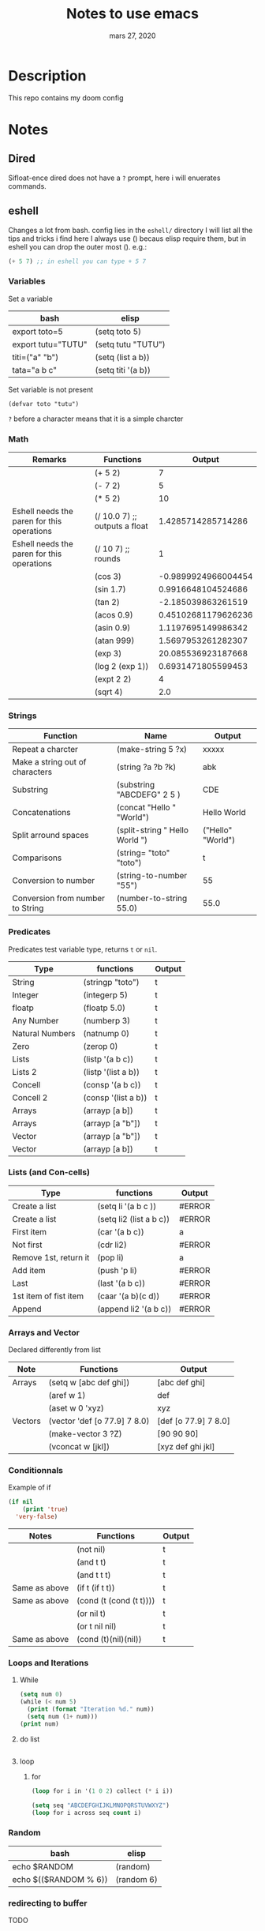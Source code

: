 #+TITLE:   Notes to use emacs
#+DATE:    mars 27, 2020

* Table of Contents :TOC_3:noexport:
- [[#description][Description]]
- [[#notes][Notes]]
  - [[#dired][Dired]]
  - [[#eshell][eshell]]
    - [[#variables][Variables]]
    - [[#math][Math]]
    - [[#strings][Strings]]
    - [[#predicates][Predicates]]
    - [[#lists-and-con-cells][Lists (and Con-cells)]]
    - [[#arrays-and-vector][Arrays and Vector]]
    - [[#conditionnals][Conditionnals]]
    - [[#loops-and-iterations][Loops and Iterations]]
    - [[#random][Random]]
    - [[#redirecting-to-buffer][redirecting to buffer]]
  - [[#lsp][lsp]]
    - [[#python][python]]
    - [[#java][java]]
    - [[#ruby][ruby]]
    - [[#personal-bindings][personal bindings]]

* Description
This repo contains my doom config
* Notes
** Dired
Sifloat-ence dired does not have a ~?~ prompt, here i will enuerates commands.
** eshell
Changes a lot from bash.
config lies in the ~eshell/~ directory
I will list all the tips and tricks i find here
I always use () becaus elisp require them, but in eshell you can drop the outer most ().
e.g.:
#+begin_src emacs-lisp :tangle yes
(+ 5 7) ;; in eshell you can type + 5 7
#+end_src
*** Variables
Set a variable
| bash               | elisp              |
|--------------------+--------------------|
| export toto=5      | (setq toto 5)      |
| export tutu="TUTU" | (setq tutu "TUTU") |
| titi=("a" "b")     | (setq (list a b))  |
| tata="a b c"       | (setq titi '(a b)) |
Set variable is not present
#+BEGIN_SRC elisp
(defvar toto "tutu")
#+END_SRC
~?~ before a character means that it is a simple charcter

*** Math
| Remarks                                    | Functions                     |              Output |
|--------------------------------------------+-------------------------------+---------------------|
|                                            | (+ 5 2)                       |                   7 |
|                                            | (- 7 2)                       |                   5 |
|                                            | (* 5 2)                       |                  10 |
| Eshell needs the paren for this operations | (/ 10.0 7) ;; outputs a float |  1.4285714285714286 |
| Eshell needs the paren for this operations | (/ 10 7) ;; rounds            |                   1 |
|                                            | (cos 3)                       | -0.9899924966004454 |
|                                            | (sin 1.7)                     |  0.9916648104524686 |
|                                            | (tan 2)                       |  -2.185039863261519 |
|                                            | (acos 0.9)                    | 0.45102681179626236 |
|                                            | (asin 0.9)                    |  1.1197695149986342 |
|                                            | (atan 999)                    |  1.5697953261282307 |
|                                            | (exp 3)                       |  20.085536923187668 |
|                                            | (log 2 (exp 1))               |  0.6931471805599453 |
|                                            | (expt 2 2)                    |                   4 |
|                                            | (sqrt 4)                      |                 2.0 |
#+TBLFM: $3='(eval (car (read-from-string $2)))
*** Strings
| Function                         | Name                           | Output            |
|----------------------------------+--------------------------------+-------------------|
| Repeat a charcter                | (make-string 5 ?x)             | xxxxx             |
| Make a string out of characters  | (string ?a ?b ?k)              | abk               |
| Substring                        | (substring "ABCDEFG" 2 5 )     | CDE               |
| Concatenations                   | (concat "Hello " "World")      | Hello World       |
| Split arround spaces             | (split-string " Hello World ") | ("Hello" "World") |
| Comparisons                      | (string= "toto" "toto")        | t                 |
| Conversion to number             | (string-to-number "55")        | 55                |
| Conversion from number to String | (number-to-string 55.0)        | 55.0              |
#+TBLFM: $3='(eval (car (read-from-string $2)))

*** Predicates
Predicates test variable type, returns ~t~ or ~nil~.
| Type            | functions           | Output |
|-----------------+---------------------+--------|
| String          | (stringp "toto")    | t      |
| Integer         | (integerp 5)        | t      |
| floatp          | (floatp 5.0)        | t      |
| Any Number      | (numberp 3)         | t      |
| Natural Numbers | (natnump 0)         | t      |
| Zero            | (zerop 0)           | t      |
| Lists           | (listp '(a b c))    | t      |
| Lists 2         | (listp '(list a b)) | t      |
| Concell         | (consp '(a b c))    | t      |
| Concell 2       | (consp '(list a b)) | t      |
| Arrays          | (arrayp [a b])      | t      |
| Arrays          | (arrayp [a "b"])    | t      |
| Vector          | (arrayp [a "b"])    | t      |
| Vector          | (arrayp [a b])      | t      |
#+TBLFM: $3='(eval (car (read-from-string $2)))

*** Lists (and Con-cells)
| Type                  | functions               | Output |
|-----------------------+-------------------------+--------|
| Create a list         | (setq li '(a b c ))     | #ERROR |
| Create a list         | (setq li2 (list a b c)) | #ERROR |
| First item            | (car '(a b c))          | a      |
| Not first             | (cdr li2)               | #ERROR |
| Remove 1st, return it | (pop li)                | a      |
| Add item              | (push 'p li)            | #ERROR |
| Last                  | (last '(a b c))         | #ERROR |
| 1st item of fist item | (caar '(a b)(c d))      | #ERROR |
| Append                | (append li2 '(a b c))   | #ERROR |
#+TBLFM: $3='(eval (car (read-from-string $2)))
*** Arrays and Vector
Declared differently from list
| Note    | Functions                    | Output               |
|---------+------------------------------+----------------------|
| Arrays  | (setq w [abc def ghi])       | [abc def ghi]        |
|         | (aref w 1)                   | def                  |
|         | (aset w 0 'xyz)              | xyz                  |
| Vectors | (vector 'def [o 77.9] 7 8.0) | [def [o 77.9] 7 8.0] |
|         | (make-vector 3 ?Z)           | [90 90 90]           |
|         | (vconcat w [jkl])            | [xyz def ghi jkl]    |
#+TBLFM: $3='(eval (car (read-from-string $2)))
*** Conditionnals
Example of if
#+begin_src emacs-lisp :tangle yes
(if nil
    (print 'true)
  'very-false)
#+end_src
| Notes         | Functions               | Output |
|---------------+-------------------------+--------|
|               | (not nil)               | t      |
|               | (and t t)               | t      |
|               | (and t t t)             | t      |
| Same as above | (if t (if t t))         | t      |
| Same as above | (cond (t (cond (t t)))) | t      |
|               | (or nil t)              | t      |
|               | (or t nil nil)          | t      |
| Same as above | (cond (t)(nil)(nil))    | t      |
#+TBLFM: $3='(eval (car (read-from-string $2)))

*** Loops and Iterations
**** While
#+begin_src emacs-lisp
(setq num 0)
(while (< num 5)
  (print (format "Iteration %d." num))
  (setq num (1+ num)))
(print num)
#+end_src
**** do list
#+begin_src emacs-lisp :tangle yes
#+end_src

#+RESULTS:
**** loop
***** for
#+begin_src emacs-lisp :tangle yes
(loop for i in '(1 0 2) collect (* i i))
#+end_src

#+RESULTS:
| 1 | 0 | 4 |

#+begin_src emacs-lisp :tangle yes
(setq seq "ABCDEFGHIJKLMNOPQRSTUVWXYZ")
(loop for i across seq count i)
#+end_src

#+RESULTS:
: 26

*** Random
| bash                  | elisp      |
|-----------------------+------------|
| echo $RANDOM          | (random)   |
| echo $(($RANDOM % 6)) | (random 6) |

*** redirecting to buffer
TODO
** lsp
lsp is used for language completions
*** python
TODO
*** java
TODO
*** ruby
TODO
*** personal bindings

